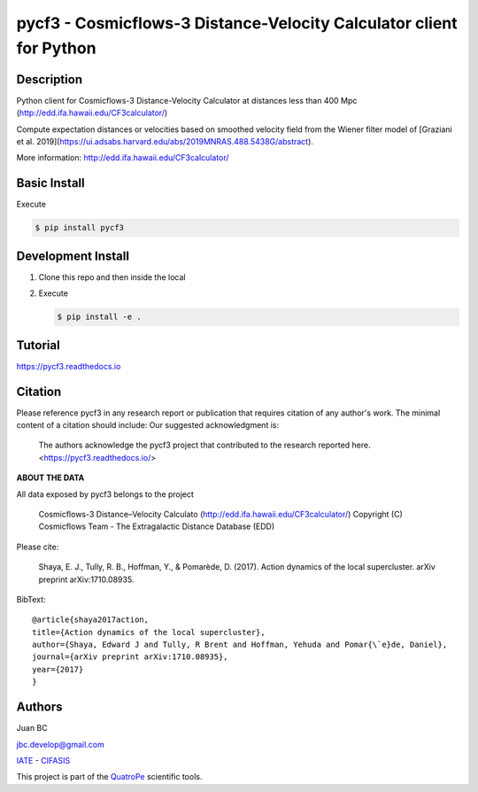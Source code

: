 pycf3 - Cosmicflows-3 Distance-Velocity Calculator client for Python
====================================================================

.. image:: https://travis-ci.org/quatrope/pycf3.svg?branch=master
    :target: https://travis-ci.org/quatrope/pycf3
    :alt: Build Status

.. image:: https://readthedocs.org/projects/pycf3/badge/?version=latest
    :target: https://pycf3.readthedocs.io/en/latest/?badge=latest
    :alt: ReadTheDocs.org

.. image:: https://img.shields.io/badge/License-BSD3-blue.svg
   :target: https://tldrlegal.com/license/bsd-3-clause-license-(revised)
   :alt: License

.. image:: https://img.shields.io/badge/python-3.7+-blue.svg
   :target: https://badge.fury.io/py/pycf3
   :alt: Python 3.7+


Description
-----------

Python client for Cosmicflows-3 Distance-Velocity Calculator at distances less
than 400 Mpc (http://edd.ifa.hawaii.edu/CF3calculator/)

Compute expectation distances or velocities based on smoothed velocity field
from the Wiener filter model of
[Graziani et al. 2019](https://ui.adsabs.harvard.edu/abs/2019MNRAS.488.5438G/abstract).

More information: http://edd.ifa.hawaii.edu/CF3calculator/


Basic Install
-------------

Execute

.. code-block:: bash

    $ pip install pycf3


Development Install
--------------------

1.  Clone this repo and then inside the local
2.  Execute

    .. code-block:: bash

        $ pip install -e .

Tutorial
--------

https://pycf3.readthedocs.io


Citation
--------

Please reference pycf3 in any research report or publication that requires citation of any author's work.  The minimal content of a citation should include:
Our suggested acknowledgment is: 

    The authors acknowledge the pycf3 project that contributed to the research reported here. <https://pycf3.readthedocs.io/>


**ABOUT THE DATA**

All data exposed by pycf3 belongs to the project

    Cosmicflows-3 Distance–Velocity Calculato (http://edd.ifa.hawaii.edu/CF3calculator/)
    Copyright (C) Cosmicflows Team - The Extragalactic Distance Database (EDD)

Please cite:

    Shaya, E. J., Tully, R. B., Hoffman, Y., & Pomarède, D. (2017). Action dynamics
    of the local supercluster. arXiv preprint arXiv:1710.08935.

BibText::

    @article{shaya2017action,
    title={Action dynamics of the local supercluster},
    author={Shaya, Edward J and Tully, R Brent and Hoffman, Yehuda and Pomar{\`e}de, Daniel},
    journal={arXiv preprint arXiv:1710.08935},
    year={2017}
    }


Authors
-------

Juan BC

jbc.develop@gmail.com

`IATE <http://iate.oac.uncor.edu/>`_ - `CIFASIS <https://www.cifasis-conicet.gov.ar/>`_

This project is part of the `QuatroPe <https://github.com/quatrope>`_ scientific
tools.
